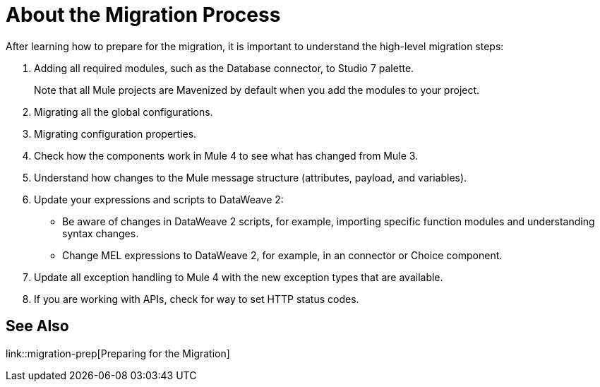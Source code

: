 // Contacts/SMEs: Andres Alleva
= About the Migration Process

//TODO: LINK TO MULE 4 SECTIONS FOR ALL THESE STEPS.
After learning how to prepare for the migration, it is important to understand the high-level migration steps:

. Adding all required modules, such as the Database connector, to Studio 7 palette.
+
Note that all Mule projects are Mavenized by default when you add the modules to your project.
+
. Migrating all the global configurations.
. Migrating configuration properties.
+
// .yaml or .properties. Include link to properties config in Mule 4.
+
. Check how the components work in Mule 4 to see what has changed from Mule 3.
. Understand how changes to the Mule message structure (attributes, payload, and variables).
. Update your expressions and scripts to DataWeave 2:
** Be aware of changes in DataWeave 2 scripts, for example, importing specific function modules and understanding syntax changes.
+
// TODO: ASK ABOUT MIGRATION TOOL, TASK TO MIGRATE SCRIPTS FROM 1.0 TO 2.
+
** Change MEL expressions to DataWeave 2, for example, in an connector or Choice component.
. Update all exception handling to Mule 4 with the new exception types that are available.
. If you are working with APIs, check for way to set HTTP status codes.

== See Also

link::migration-prep[Preparing for the Migration]
